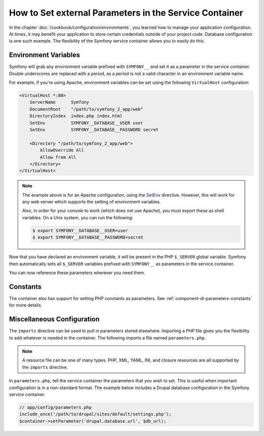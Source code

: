 .. index::
    single: Environments; External parameters

How to Set external Parameters in the Service Container
=======================================================

In the chapter :doc:`/cookbook/configuration/environments`, you learned how
to manage your application configuration. At times, it may benefit your application
to store certain credentials outside of your project code. Database configuration
is one such example. The flexibility of the Symfony service container allows
you to easily do this.

Environment Variables
---------------------

Symfony will grab any environment variable prefixed with ``SYMFONY__`` and
set it as a parameter in the service container. Double underscores are replaced
with a period, as a period is not a valid character in an environment variable
name.

For example, if you're using Apache, environment variables can be set using
the following ``VirtualHost`` configuration:

.. code-block:: apache

    <VirtualHost *:80>
        ServerName      Symfony
        DocumentRoot    "/path/to/symfony_2_app/web"
        DirectoryIndex  index.php index.html
        SetEnv          SYMFONY__DATABASE__USER user
        SetEnv          SYMFONY__DATABASE__PASSWORD secret

        <Directory "/path/to/symfony_2_app/web">
            AllowOverride All
            Allow from All
        </Directory>
    </VirtualHost>

.. note::

    The example above is for an Apache configuration, using the `SetEnv`_
    directive. However, this will work for any web server which supports
    the setting of environment variables.

    Also, in order for your console to work (which does not use Apache),
    you must export these as shell variables. On a Unix system, you can run
    the following:

    .. code-block:: bash

        $ export SYMFONY__DATABASE__USER=user
        $ export SYMFONY__DATABASE__PASSWORD=secret

Now that you have declared an environment variable, it will be present
in the PHP ``$_SERVER`` global variable. Symfony then automatically sets all
``$_SERVER`` variables prefixed with ``SYMFONY__`` as parameters in the service
container.

You can now reference these parameters wherever you need them.

.. configuration-block::

    .. code-block:: yaml

        doctrine:
            dbal:
                driver    pdo_mysql
                dbname:   symfony_project
                user:     "%database.user%"
                password: "%database.password%"

    .. code-block:: xml

        <!-- xmlns:doctrine="http://symfony.com/schema/dic/doctrine" -->
        <!-- xsi:schemaLocation="http://symfony.com/schema/dic/doctrine http://symfony.com/schema/dic/doctrine/doctrine-1.0.xsd"> -->

        <doctrine:config>
            <doctrine:dbal
                driver="pdo_mysql"
                dbname="symfony_project"
                user="%database.user%"
                password="%database.password%"
            />
        </doctrine:config>

    .. code-block:: php

        $container->loadFromExtension('doctrine', array(
            'dbal' => array(
                'driver'   => 'pdo_mysql',
                'dbname'   => 'symfony_project',
                'user'     => '%database.user%',
                'password' => '%database.password%',
            )
        ));

Constants
---------

The container also has support for setting PHP constants as parameters.
See :ref:`component-di-parameters-constants` for more details.

Miscellaneous Configuration
---------------------------

The ``imports`` directive can be used to pull in parameters stored elsewhere.
Importing a PHP file gives you the flexibility to add whatever is needed
in the container. The following imports a file named ``parameters.php``.

.. configuration-block::

    .. code-block:: yaml

        # app/config/config.yml
        imports:
            - { resource: parameters.php }

    .. code-block:: xml

        <!-- app/config/config.xml -->
        <imports>
            <import resource="parameters.php" />
        </imports>

    .. code-block:: php

        // app/config/config.php
        $loader->import('parameters.php');

.. note::

    A resource file can be one of many types. PHP, XML, YAML, INI, and
    closure resources are all supported by the ``imports`` directive.

In ``parameters.php``, tell the service container the parameters that you wish
to set. This is useful when important configuration is in a non-standard
format. The example below includes a Drupal database configuration in
the Symfony service container.

.. code-block:: php

    // app/config/parameters.php
    include_once('/path/to/drupal/sites/default/settings.php');
    $container->setParameter('drupal.database.url', $db_url);

.. _`SetEnv`: http://httpd.apache.org/docs/current/env.html
